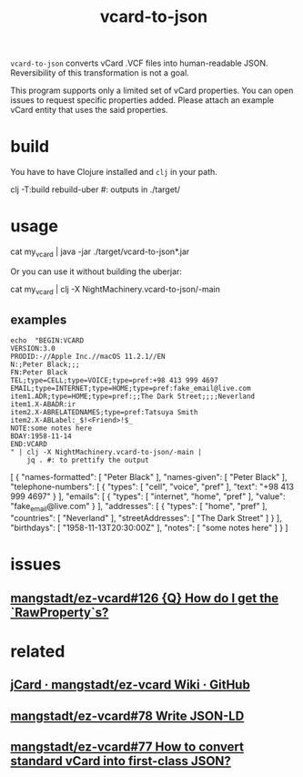 #+TITLE: vcard-to-json

=vcard-to-json= converts vCard .VCF files into human-readable JSON. Reversibility of this transformation is not a goal.

This program supports only a limited set of vCard properties. You can open issues to request specific properties added. Please attach an example vCard entity that uses the said properties.

* build
You have to have Clojure installed and =clj= in your path.

#+begin_example zsh
clj -T:build rebuild-uber
#: outputs in ./target/
#+end_example

* usage
#+begin_example zsh
cat my_vcard |
  java -jar ./target/vcard-to-json*.jar
#+end_example

Or you can use it without building the uberjar:
#+begin_example zsh
cat my_vcard |
  clj -X NightMachinery.vcard-to-json/-main
#+end_example

** examples
#+begin_src bsh.dash :results verbatim :exports both :wrap results
echo  "BEGIN:VCARD
VERSION:3.0
PRODID:-//Apple Inc.//macOS 11.2.1//EN
N:;Peter Black;;;
FN:Peter Black
TEL;type=CELL;type=VOICE;type=pref:+98 413 999 4697
EMAIL;type=INTERNET;type=HOME;type=pref:fake_email@live.com
item1.ADR;type=HOME;type=pref:;;The Dark Street;;;;Neverland
item1.X-ABADR:ir
item2.X-ABRELATEDNAMES;type=pref:Tatsuya Smith
item2.X-ABLabel:_$!<Friend>!$_
NOTE:some notes here
BDAY:1958-11-14
END:VCARD
" | clj -X NightMachinery.vcard-to-json/-main |
    jq . #: to prettify the output
#+end_src

#+begin_example json
[
  {
    "names-formatted": [
      "Peter Black"
    ],
    "names-given": [
      "Peter Black"
    ],
    "telephone-numbers": [
      {
        "types": [
          "cell",
          "voice",
          "pref"
        ],
        "text": "+98 413 999 4697"
      }
    ],
    "emails": [
      {
        "types": [
          "internet",
          "home",
          "pref"
        ],
        "value": "fake_email@live.com"
      }
    ],
    "addresses": [
      {
        "types": [
          "home",
          "pref"
        ],
        "countries": [
          "Neverland"
        ],
        "streetAddresses": [
          "The Dark Street"
        ]
      }
    ],
    "birthdays": [
      "1958-11-13T20:30:00Z"
    ],
    "notes": [
      "some notes here"
    ]
  }
]
#+end_example

* issues
** [[https://github.com/mangstadt/ez-vcard/issues/126][mangstadt/ez-vcard#126 {Q} How do I get the `RawProperty`s?]]

* related
** [[https://github.com/mangstadt/ez-vcard/wiki/jCard][jCard · mangstadt/ez-vcard Wiki · GitHub]]

** [[https://github.com/mangstadt/ez-vcard/issues/78][mangstadt/ez-vcard#78 Write JSON-LD]]

** [[https://github.com/mangstadt/ez-vcard/issues/77][mangstadt/ez-vcard#77 How to convert standard vCard into first-class JSON?]]
